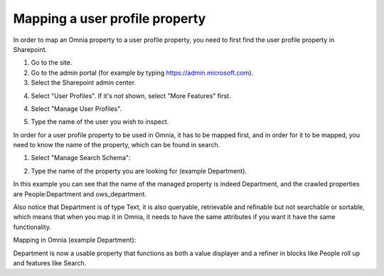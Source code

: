 Mapping a user profile property
=====================================

In order to map an Omnia property to a user profile property, you need to first find the user profile property in Sharepoint. 

1. Go to the site.
2. Go to the admin portal (for example by typing https://admin.microsoft.com).
3. Select the Sharepoint admin center.

.. image:: sharepoint-admin-center-v7.png

4. Select "User Profiles". If it's not shown, select "More Features" first.

.. image:: sharepoint-admin-user-profiles-v7.png

4. Select "Manage User Profiles".

.. image:: sharepoint-admin-manage-profiles-v7.png

5. Type the name of the user you wish to inspect.

.. image:: sharepoint-admin-manage-profiles-user-v7.png

In order for a user profile property to be used in Omnia, it has to be mapped first, and in order for it to be mapped, you need to know the name of the property, which can be found in search.

.. image:: sharepoint-admin-manage-profiles-search-v7.png

1. Select "Manage Search Schema":

.. image:: sharepoint-admin-manage-manage-schema-v7.png

2. Type the name of the property you are looking for (example Department). 

.. image:: sharepoint-admin-manage-manage-schema-department-v7.png

In this example you can see that the name of the managed property is indeed Department, and the crawled properties are People:Department and ows_department.

Also notice that Department is of type Text, it is also queryable, retrievable and refinable but not searchable or sortable, which means that when you map it in Omnia, it needs to have the same attributes if you want it have the same functionality.

Mapping in Omnia (example Department): 

.. image:: tenant-properties-mapping-v7.png

Department is now a usable property that functions as both a value displayer and a refiner in blocks like People roll up and features like Search.

